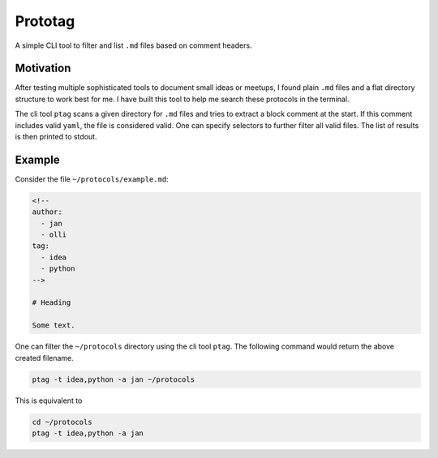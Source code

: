Prototag
========

A simple CLI tool to filter and list ``.md`` files based on comment headers.

Motivation
----------

After testing multiple sophisticated tools to document small ideas or meetups,
I found plain ``.md`` files and a flat directory structure to work best
for me. I have built this tool to help me search these protocols in the
terminal.

The cli tool ``ptag`` scans a given directory for ``.md`` files and tries to
extract a block comment at the start. If this comment includes valid ``yaml``,
the file is considered valid. One can specify selectors to further filter all
valid files. The list of results is then printed to stdout.

Example
-------

Consider the file ``~/protocols/example.md``:

.. code-block:: md

    <!--
    author: 
      - jan
      - olli
    tag: 
      - idea
      - python
    -->

    # Heading

    Some text.

One can filter the ``~/protocols`` directory using the cli tool ``ptag``. The
following command would return the above created filename.

.. code-block:: bash

    ptag -t idea,python -a jan ~/protocols

This is equivalent to

.. code-block:: bash

    cd ~/protocols
    ptag -t idea,python -a jan


